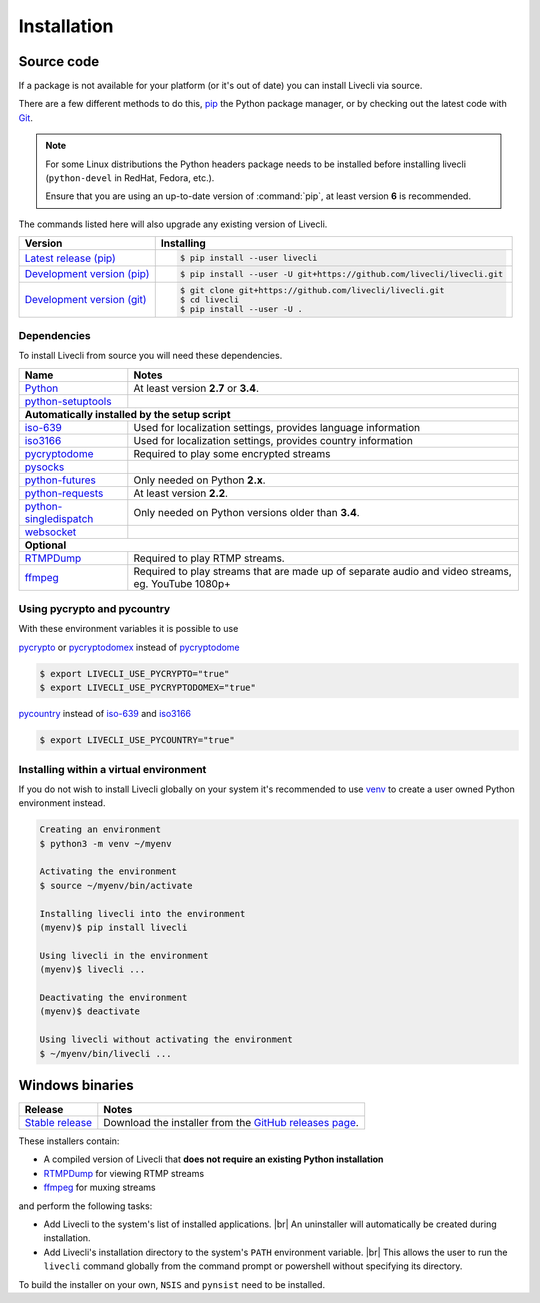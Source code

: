 .. _install:

.. |br| raw:: html

  <br />

Installation
============

Source code
-----------

If a package is not available for your platform (or it's out of date) you
can install Livecli via source.

There are a few different methods to do this,
`pip <https://pip.readthedocs.io/en/latest/installing/>`_ the Python package
manager, or by checking out the latest code with
`Git <https://git-scm.com/downloads>`_.

.. note::

    For some Linux distributions the Python headers package needs to be installed before installing livecli
    (``python-devel`` in RedHat, Fedora, etc.).

    Ensure that you are using an up-to-date version of :command:`pip`, at least version **6** is recommended.


The commands listed here will also upgrade any existing version of Livecli.

==================================== ===========================================
Version                              Installing
==================================== ===========================================
`Latest release (pip)`_              .. code-block:: console

                                        $ pip install --user livecli
`Development version (pip)`_         .. code-block:: console

                                        $ pip install --user -U git+https://github.com/livecli/livecli.git

`Development version (git)`_         .. code-block:: console

                                        $ git clone git+https://github.com/livecli/livecli.git
                                        $ cd livecli
                                        $ pip install --user -U .
==================================== ===========================================

.. _Latest release (pip): https://pypi.python.org/pypi/livecli
.. _Development version (pip): https://github.com/livecli/livecli
.. _Development version (git): https://github.com/livecli/livecli

Dependencies
^^^^^^^^^^^^

To install Livecli from source you will need these dependencies.

==================================== ===========================================
Name                                 Notes
==================================== ===========================================
`Python`_                            At least version **2.7** or **3.4**.
`python-setuptools`_

**Automatically installed by the setup script**
--------------------------------------------------------------------------------
`iso-639`_                           Used for localization settings, provides language information
`iso3166`_                           Used for localization settings, provides country information
`pycryptodome`_                      Required to play some encrypted streams
`pysocks`_
`python-futures`_                    Only needed on Python **2.x**.
`python-requests`_                   At least version **2.2**.
`python-singledispatch`_             Only needed on Python versions older than **3.4**.
`websocket`_

**Optional**
--------------------------------------------------------------------------------
`RTMPDump`_                          Required to play RTMP streams.
`ffmpeg`_                            Required to play streams that are made up of separate
                                     audio and video streams, eg. YouTube 1080p+
==================================== ===========================================

Using pycrypto and pycountry
^^^^^^^^^^^^^^^^^^^^^^^^^^^^

With these environment variables it is possible to use

`pycrypto`_ or `pycryptodomex`_ instead of `pycryptodome`_

.. code-block:: console

    $ export LIVECLI_USE_PYCRYPTO="true"
    $ export LIVECLI_USE_PYCRYPTODOMEX="true"

`pycountry`_ instead of `iso-639`_ and `iso3166`_

.. code-block:: console

    $ export LIVECLI_USE_PYCOUNTRY="true"

.. _Python: http://python.org/
.. _python-setuptools: http://pypi.python.org/pypi/setuptools
.. _python-futures: http://pypi.python.org/pypi/futures
.. _python-requests: http://python-requests.org/
.. _python-singledispatch: http://pypi.python.org/pypi/singledispatch
.. _RTMPDump: http://rtmpdump.mplayerhq.hu/
.. _pycountry: https://pypi.python.org/pypi/pycountry
.. _pycrypto: https://www.dlitz.net/software/pycrypto/
.. _pycryptodome: https://pycryptodome.readthedocs.io/en/latest/
.. _pycryptodomex: https://pycryptodome.readthedocs.io/en/latest/src/introduction.html?highlight=pycryptodomex
.. _pysocks: https://pypi.python.org/pypi/PySocks
.. _websocket: https://pypi.python.org/pypi/websocket-client
.. _ffmpeg: https://www.ffmpeg.org/
.. _iso-639: https://pypi.python.org/pypi/iso-639
.. _iso3166: https://pypi.python.org/pypi/iso3166


Installing within a virtual environment
^^^^^^^^^^^^^^^^^^^^^^^^^^^^^^^^^^^^^^^

If you do not wish to install Livecli globally on your system it's
recommended to use `venv`_ to create a user owned Python environment
instead.

.. code-block:: console

    Creating an environment
    $ python3 -m venv ~/myenv

    Activating the environment
    $ source ~/myenv/bin/activate

    Installing livecli into the environment
    (myenv)$ pip install livecli

    Using livecli in the environment
    (myenv)$ livecli ...

    Deactivating the environment
    (myenv)$ deactivate

    Using livecli without activating the environment
    $ ~/myenv/bin/livecli ...


.. _venv: https://docs.python.org/3/library/venv.html


Windows binaries
----------------

==================================== ====================================
Release                              Notes
==================================== ====================================
`Stable release`_                    Download the installer from the `GitHub releases page`_.
==================================== ====================================

.. _Stable release:
.. _GitHub releases page: https://github.com/livecli/livecli/releases/latest

These installers contain:

- A compiled version of Livecli that **does not require an existing Python
  installation**
- `RTMPDump`_ for viewing RTMP streams
- `ffmpeg`_ for muxing streams

and perform the following tasks:

- Add Livecli to the system's list of installed applications. |br|
  An uninstaller will automatically be created during installation.
- Add Livecli's installation directory to the system's ``PATH`` environment variable. |br|
  This allows the user to run the ``livecli`` command globally
  from the command prompt or powershell without specifying its directory.

To build the installer on your own, ``NSIS`` and ``pynsist`` need to be installed.
